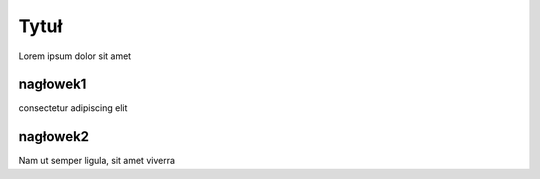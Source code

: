 Tytuł
=====
Lorem ipsum dolor sit amet

nagłowek1
---------

consectetur adipiscing elit

nagłowek2
---------

Nam ut semper ligula, sit amet viverra
